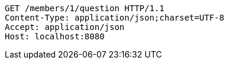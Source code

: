 [source,http,options="nowrap"]
----
GET /members/1/question HTTP/1.1
Content-Type: application/json;charset=UTF-8
Accept: application/json
Host: localhost:8080

----